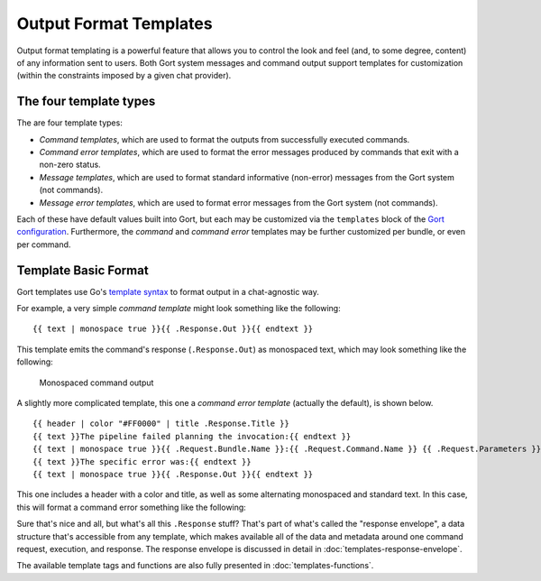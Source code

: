 Output Format Templates
=======================

Output format templating is a powerful feature that allows you to
control the look and feel (and, to some degree, content) of any
information sent to users. Both Gort system messages and command output
support templates for customization (within the constraints imposed by a
given chat provider).

The four template types
-----------------------

The are four template types:

-  *Command templates*, which are used to format the outputs from
   successfully executed commands.
-  *Command error templates*, which are used to format the error
   messages produced by commands that exit with a non-zero status.
-  *Message templates*, which are used to format standard informative
   (non-error) messages from the Gort system (not commands).
-  *Message error templates*, which are used to format error messages
   from the Gort system (not commands).

Each of these have default values built into Gort, but each may be
customized via the ``templates`` block of the `Gort
configuration <configuration.md>`__. Furthermore, the *command* and
*command error* templates may be further customized per bundle, or even
per command.

Template Basic Format
---------------------

Gort templates use Go's `template
syntax <https://pkg.go.dev/text/template>`__ to format output in a
chat-agnostic way.

For example, a very simple *command template* might look something like
the following:

::

    {{ text | monospace true }}{{ .Response.Out }}{{ endtext }}

This template emits the command's response (``.Response.Out``) as
monospaced text, which may look something like the following:

.. figure:: ../images/command-mono.png
   :alt: Monospaced command output

   Monospaced command output

A slightly more complicated template, this one a *command error
template* (actually the default), is shown below.

::

    {{ header | color "#FF0000" | title .Response.Title }}
    {{ text }}The pipeline failed planning the invocation:{{ endtext }}
    {{ text | monospace true }}{{ .Request.Bundle.Name }}:{{ .Request.Command.Name }} {{ .Request.Parameters }}{{ endtext }}
    {{ text }}The specific error was:{{ endtext }}
    {{ text | monospace true }}{{ .Response.Out }}{{ endtext }}

This one includes a header with a color and title, as well as some
alternating monospaced and standard text. In this case, this will format
a command error something like the following:

.. image:: ../images/command-formatted.png
   :alt: Pretty command error message

Sure that's nice and all, but what's all this ``.Response`` stuff?
That's part of what's called the "response envelope", a data structure
that's accessible from any template, which makes available all of the
data and metadata around one command request, execution, and response.
The response envelope is discussed in detail in :doc:`templates-response-envelope`.

The available template tags and functions are also fully presented in :doc:`templates-functions`.
